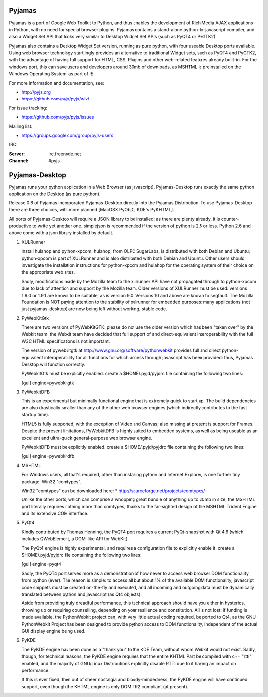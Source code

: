 Pyjamas
=======

Pyjamas is a port of Google Web Toolkit to Python, and thus enables
the development of Rich Media AJAX applications in Python, with no
need for special browser plugins.  Pyjamas contains a stand-alone
python-to-javascript compiler, and also a Widget Set API that looks
very similar to Desktop Widget Set APIs (such as PyQT4 or PyGTK2).

Pyjamas also contains a Desktop Widget Set version, running as pure
python, with four useable Desktop ports available.  Using web browser
technology startlingly provides an alternative to traditional
Widget sets, such as PyQT4 and PyGTK2, with the advantage of having
full support for HTML, CSS, Plugins and other web-related features
already built-in.  For the windows port, this can save users and
developers around 30mb of downloads, as MSHTML is preinstalled on
the Windows Operating System, as part of IE.

For more information and documentation, see:

* http://pyjs.org
* https://github.com/pyjs/pyjs/wiki

For issue tracking:

* https://github.com/pyjs/pyjs/issues

Mailing list:

* https://groups.google.com/group/pyjs-users

IRC:

:Server: irc.freenode.net
:Channel: #pyjs

Pyjamas-Desktop
===============

Pyjamas runs your python application in a Web Browser (as javascript).
Pyjamas-Desktop runs exactly the same python application on the
Desktop (as pure python).

Release 0.6 of Pyjamas incorporated Pyjamas-Desktop directly into
the Pyjamas Distribution.  To use Pyjamas-Desktop there are three choices,
with more planned [MacOSX PyObjC; KDE's PyKHTML].

All ports of Pyjamas-Desktop will require a JSON library to be
installed: as there are plenty already, it is counter-productive
to write yet another one.  simplejson is recommended if the version of
python is 2.5 or less.  Python 2.6 and above come with a json library
installed by default.

1. XULRunner

   install hulahop and python-xpcom.  hulahop, from OLPC SugarLabs,
   is distributed with both Debian and Ubuntu; python-xpcom is part
   of XULRunner and is also distributed with both Debian and Ubuntu.
   Other users should investigate the installation instructions for
   python-xpcom and hulahop for the operating system of their choice
   on the appropriate web sites.

   Sadly, modifications made by the Mozilla team to the xulrunner API
   have not propagated through to python-xpcom due to lack of attention
   and support by the Mozilla team.  Older versions of XULRunner must be
   used: versions 1.9.0 or 1.9.1 are known to be suitable, as is version
   9.0.  Versions 10 and above are known to segfault.  The Mozilla
   Foundation is NOT paying attention to the stability of xulrunner for
   embedded purposes: many applications (not just pyjamas-desktop) are
   now being left without working, stable code.

2. PyWebKitGtk

   There are two versions of PyWebKitGTK: please do not use the older
   version which has been "taken over" by the Webkit team: the Webkit
   team have decided that full support of and direct-equivalent
   interoperability with the full W3C HTML specifications is not important.

   The version of pywebkitgtk at http://www.gnu.org/software/pythonwebkit
   provides full and direct python-equivalent interoperability for all functions
   for which access through javascript has been provided: thus, Pyjamas
   Desktop will function correctly.

   PyWebkitGtk must be explicitly enabled.  create a $HOME/.pyjd/pyjdrc file
   containing the following two lines:

   [gui]
   engine=pywebkitgtk

3. PyWebkitDFB

   This is an experimental but minimally functional engine that is extremely
   quick to start up.  The build dependencies are also drastically smaller than
   any of the other web browser engines (which indirectly contributes to the
   fast startup time).

   HTML5 is fully supported, with the exception of Video and Canvas; also
   missing at present is support for Frames.  Despite the present limitations,
   PyWebkitDFB is highly suited to embedded systems, as well as being useable
   as an excellent and ultra-quick general-purpose web browser engine.

   PyWebkitDFB must be explicitly enabled.  create a $HOME/.pyjd/pyjdrc file
   containing the following two lines:

   [gui]
   engine=pywebkitdfb

4. MSHTML

   For Windows users, all that's required, other than installing python
   and Internet Explorer, is one further tiny package: Win32 "comtypes".

   Win32 "comtypes" can be downloaded here:
   * http://sourceforge.net/projects/comtypes/

   Unlike the other ports, which can comprise a whopping great bundle
   of anything up to 30mb in size, the MSHTML port literally requires
   nothing more than comtypes, thanks to the far-sighted design of the
   MSHTML Trident Engine and its extensive COM interface.

5. PyQt4

   Kindly contributed by Thomas Henning, the PyQT4 port requires a current
   PyQt-snapshot with Qt 4.6 (which includes QWebElement, a DOM-like API for
   WebKit).

   The PyQt4 engine is highly experimental, and requires a configuration file
   to explicitly enable it.  create a $HOME/.pyjd/pyjdrc file containing the
   following two lines:

   [gui]
   engine=pyqt4

   Sadly, the PyQT4 port serves more as a demonstration of how never to access
   web browser DOM functionality from python (ever).  The reason is simple:
   to access all but about 1% of the available DOM functionality, javascript
   code snippets must be created on-the-fly and executed, and all incoming and
   outgoing data must be dynamically translated between python and javascript
   (as Qt4 objects).

   Aside from providing truly dreadful performance, this technical approach
   should have you either in hysterics, throwing up or requiring counselling,
   depending on your resilience and constitution.  All is not lost: if funding
   is made available, the PythonWebkit project can, with very little actual
   coding required, be ported to Qt4, as the GNU PythonWebkit Project has been
   designed to provide python access to DOM functionality, independent of the
   actual GUI display engine being used.

6. PyKDE

   The PyKDE engine has been done as a "thank you" to the KDE Team, without
   whom Webkit would not exist.  Sadly, though, for technical reasons, the PyKDE
   engine requires that the entire KHTML Part be compiled with c++ "rtti" enabled,
   and the majority of GNU/Linux Distributions explicitly disable RTTI due to
   it having an impact on performance.

   If this is ever fixed, then out of sheer nostalgia and bloody-mindedness, the
   PyKDE engine will have continued support, even though the KHTML engine is only
   DOM TR2 compliant (at present).
